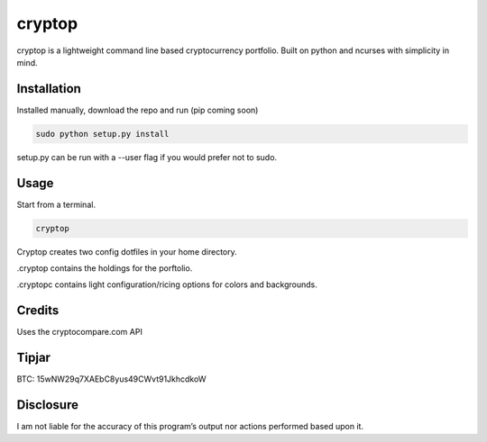 cryptop
=======
cryptop is a lightweight command line based cryptocurrency portfolio.
Built on python and ncurses with simplicity in mind.

.. image:: cryptop.png

Installation
------------

Installed manually, download the repo and run (pip coming soon)

.. code:: bash

    sudo python setup.py install

setup.py can be run with a --user flag if you would prefer
not to sudo.

Usage
-----

Start from a terminal.

.. code:: bash

    cryptop

Cryptop creates two config dotfiles in your home directory.

.cryptop contains the holdings for the porftolio.

.cryptopc contains light configuration/ricing options for colors and backgrounds.


Credits
-------

Uses the cryptocompare.com API

Tipjar
------

BTC: 15wNW29q7XAEbC8yus49CWvt91JkhcdkoW

Disclosure
----------

I am not liable for the accuracy of this program’s output nor actions
performed based upon it.
